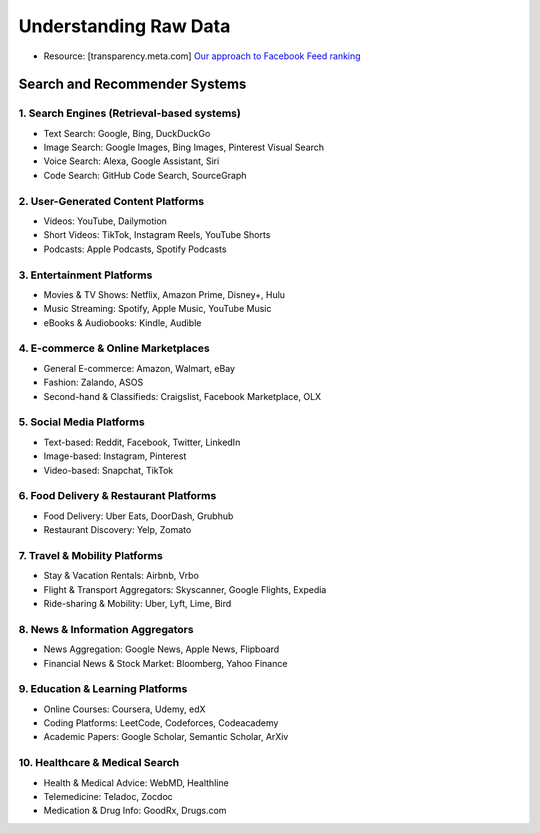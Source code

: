 ###########################################################################################
Understanding Raw Data
###########################################################################################
- Resource: [transparency.meta.com] `Our approach to Facebook Feed ranking <https://transparency.meta.com/en-gb/features/ranking-and-content/>`_

*******************************************************************************************
Search and Recommender Systems
*******************************************************************************************
1. Search Engines (Retrieval-based systems)
===========================================================================================
- Text Search: Google, Bing, DuckDuckGo
- Image Search: Google Images, Bing Images, Pinterest Visual Search
- Voice Search: Alexa, Google Assistant, Siri
- Code Search: GitHub Code Search, SourceGraph

2. User-Generated Content Platforms
===========================================================================================
- Videos: YouTube, Dailymotion
- Short Videos: TikTok, Instagram Reels, YouTube Shorts
- Podcasts: Apple Podcasts, Spotify Podcasts

3. Entertainment Platforms
===========================================================================================
- Movies & TV Shows: Netflix, Amazon Prime, Disney+, Hulu
- Music Streaming: Spotify, Apple Music, YouTube Music
- eBooks & Audiobooks: Kindle, Audible

4. E-commerce & Online Marketplaces
===========================================================================================
- General E-commerce: Amazon, Walmart, eBay
- Fashion: Zalando, ASOS
- Second-hand & Classifieds: Craigslist, Facebook Marketplace, OLX

5. Social Media Platforms
===========================================================================================
- Text-based: Reddit, Facebook, Twitter, LinkedIn
- Image-based: Instagram, Pinterest
- Video-based: Snapchat, TikTok

6. Food Delivery & Restaurant Platforms
===========================================================================================
- Food Delivery: Uber Eats, DoorDash, Grubhub
- Restaurant Discovery: Yelp, Zomato

7. Travel & Mobility Platforms
===========================================================================================
- Stay & Vacation Rentals: Airbnb, Vrbo
- Flight & Transport Aggregators: Skyscanner, Google Flights, Expedia
- Ride-sharing & Mobility: Uber, Lyft, Lime, Bird

8. News & Information Aggregators
===========================================================================================
- News Aggregation: Google News, Apple News, Flipboard
- Financial News & Stock Market: Bloomberg, Yahoo Finance

9. Education & Learning Platforms
===========================================================================================
- Online Courses: Coursera, Udemy, edX
- Coding Platforms: LeetCode, Codeforces, Codeacademy
- Academic Papers: Google Scholar, Semantic Scholar, ArXiv

10. Healthcare & Medical Search
===========================================================================================
- Health & Medical Advice: WebMD, Healthline
- Telemedicine: Teladoc, Zocdoc
- Medication & Drug Info: GoodRx, Drugs.com
